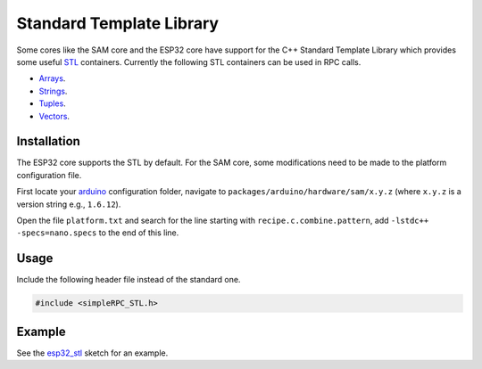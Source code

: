 Standard Template Library
=========================

Some cores like the SAM core and the ESP32 core have support for the C++
Standard Template Library which provides some useful STL_ containers. Currently
the following STL containers can be used in RPC calls.

- Arrays_.
- Strings_.
- Tuples_.
- Vectors_.

Installation
------------

The ESP32 core supports the STL by default. For the SAM core, some
modifications need to be made to the platform configuration file.

First locate your arduino_ configuration folder, navigate to
``packages/arduino/hardware/sam/x.y.z`` (where ``x.y.z`` is a version string
e.g., ``1.6.12``).

Open the file ``platform.txt`` and search for the line starting with
``recipe.c.combine.pattern``, add ``-lstdc++ -specs=nano.specs`` to the end of
this line.

Usage
-----

Include the following header file instead of the standard one.

.. code-block:: cpp

    #include <simpleRPC_STL.h>

Example
-------

See the esp32_stl_ sketch for an example.


.. _STL: https://www.cplusplus.com/reference/stl/
.. _Arrays: https://www.cplusplus.com/reference/array/
.. _Strings: https://www.cplusplus.com/reference/string/
.. _Tuples: https://www.cplusplus.com/reference/tuple/
.. _Vectors: https://www.cplusplus.com/reference/vector/
.. _arduino: https://support.arduino.cc/hc/en-us/articles/360018448279-Where-can-I-find-the-Arduino15-folder-
.. _esp32_stl: https://github.com/jfjlaros/simpleRPC/blob/master/examples/esp32_stl/esp32_stl.ino
